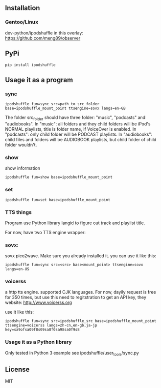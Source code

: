 ** Installation
*** Gentoo/Linux
    dev-python/ipodshuffle in this overlay: [[https://github.com/meng89/observer]]
    
** PyPi
   #+BEGIN_SRC
   pip install ipodshuffle
   #+END_SRC
   
** Usage it as a program
*** sync
   #+BEGIN_SRC
   ipodshuffle fun=sync src=path_to_src_folder base=ipodshuffle_mount_point ttsengine=sovx langs=en-GB
   #+END_SRC

   The folder src_folder should have three folder: "music", "podcasts" and "audiobooks". 
   In "music": all folders and they child folders will be iPod's NORMAL playlists, title is folder name, if VoiceOver is enabled.
   In "podcasts": only child folder will be PODCAST playlists. 
   In "audiobooks": child files and folders will be AUDIOBOOK playlists, but child folder of child folder wouldn't.
   
*** show
   show information
   #+BEGIN_SRC
   ipodshuffle fun=show base=ipodshuffle_mount_point
   #+END_SRC
    
*** set
   #+BEGIN_SRC
   ipodshuffle fun=set base=ipodshuffle_mount_point
   #+END_SRC
*** TTS things
   Program use Python library langid to figure out track and playlist title.
   
   For now, have two TTS engine wrapper:
*** sovx:
    sovx pico2wave. Make sure you already installed it. 
    you can use it like this:
    #+BEGIN_SRC
    ipodshuffle fun=sync src=<src> base<mount_point> ttsengine=sovx langs=en-US
    #+END_SRC
*** voicerss
    a http tts engine. supported CJK languages. 
    For now, dayily request is free for 350 times, but use this need to regitstration to get an API key,
    they website: http://www.voicerss.org
    
    use it like this:
    #+BEGIN_SRC
    ipodshuffle fun=sync src=ipodshuffle_src base=ipodshuffle_mount_point ttsengine=voicerss langs=zh-cn,en-gb,ja-jp key=sa9ofsa09f8s09sa8f0sa98sa0f9s8
    #+END_SRC
    

*** Usage it as a Python library
    Only tested in Python 3
    example see ipodshuffle/user_tools/sync.py

** License
   MIT
